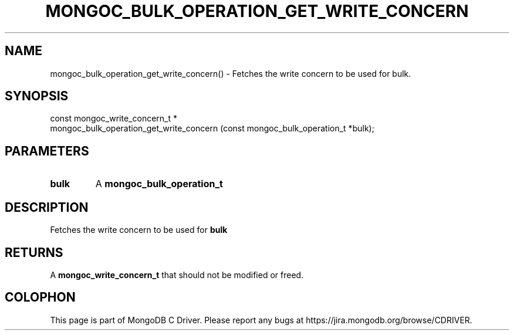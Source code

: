 .\" This manpage is Copyright (C) 2016 MongoDB, Inc.
.\" 
.\" Permission is granted to copy, distribute and/or modify this document
.\" under the terms of the GNU Free Documentation License, Version 1.3
.\" or any later version published by the Free Software Foundation;
.\" with no Invariant Sections, no Front-Cover Texts, and no Back-Cover Texts.
.\" A copy of the license is included in the section entitled "GNU
.\" Free Documentation License".
.\" 
.TH "MONGOC_BULK_OPERATION_GET_WRITE_CONCERN" "3" "2016\(hy10\(hy20" "MongoDB C Driver"
.SH NAME
mongoc_bulk_operation_get_write_concern() \- Fetches the write concern to be used for bulk.
.SH "SYNOPSIS"

.nf
.nf
const mongoc_write_concern_t *
mongoc_bulk_operation_get_write_concern (const mongoc_bulk_operation_t *bulk);
.fi
.fi

.SH "PARAMETERS"

.TP
.B
bulk
A
.B mongoc_bulk_operation_t
.
.LP

.SH "DESCRIPTION"

Fetches the write concern to be used for
.B bulk
.

.SH "RETURNS"

A
.B mongoc_write_concern_t
that should not be modified or freed.


.B
.SH COLOPHON
This page is part of MongoDB C Driver.
Please report any bugs at https://jira.mongodb.org/browse/CDRIVER.